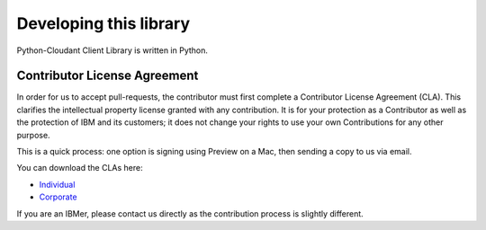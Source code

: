 Developing this library
=======================

Python-Cloudant Client Library is written in Python.

=============================
Contributor License Agreement
=============================

In order for us to accept pull-requests, the contributor must first complete
a Contributor License Agreement (CLA). This clarifies the intellectual
property license granted with any contribution. It is for your protection as a
Contributor as well as the protection of IBM and its customers; it does not
change your rights to use your own Contributions for any other purpose.

This is a quick process: one option is signing using Preview on a Mac,
then sending a copy to us via email.

You can download the CLAs here:

- `Individual <http://cloudant.github.io/cloudant-sync-eap/cla/cla-individual.pdf>`_
- `Corporate <http://cloudant.github.io/cloudant-sync-eap/cla/cla-corporate.pdf>`_

If you are an IBMer, please contact us directly as the contribution process is
slightly different.
